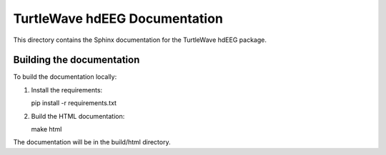 TurtleWave hdEEG Documentation
=============================

This directory contains the Sphinx documentation for the TurtleWave hdEEG package.

Building the documentation
-------------------------

To build the documentation locally:

1. Install the requirements:
   
   pip install -r requirements.txt

2. Build the HTML documentation:
   
   make html

The documentation will be in the build/html directory.